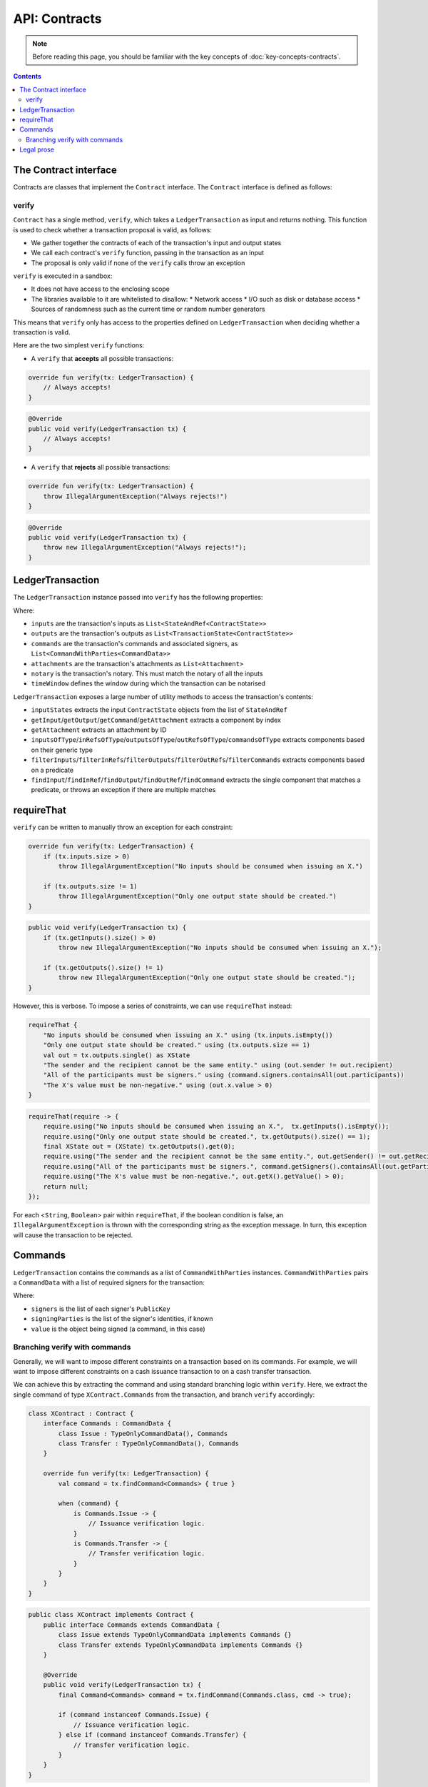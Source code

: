 .. highlight:: kotlin
.. raw:: html

   <script type="text/javascript" src="_static/jquery.js"></script>
   <script type="text/javascript" src="_static/codesets.js"></script>

API: Contracts
==============

.. note:: Before reading this page, you should be familiar with the key concepts of :doc:`key-concepts-contracts`.

.. contents::

The Contract interface
----------------------
Contracts are classes that implement the ``Contract`` interface. The ``Contract`` interface is defined as follows:

.. container:: codeset

    .. literalinclude:: ../../core/src/main/kotlin/net/corda/core/contracts/Structures.kt
        :language: kotlin
        :start-after: DOCSTART 5
        :end-before: DOCEND 5

verify
^^^^^^
``Contract`` has a single method, ``verify``, which takes a ``LedgerTransaction`` as input and returns
nothing. This function is used to check whether a transaction proposal is valid, as follows:

* We gather together the contracts of each of the transaction's input and output states
* We call each contract's ``verify`` function, passing in the transaction as an input
* The proposal is only valid if none of the ``verify`` calls throw an exception

``verify`` is executed in a sandbox:

* It does not have access to the enclosing scope
* The libraries available to it are whitelisted to disallow:
  * Network access
  * I/O such as disk or database access
  * Sources of randomness such as the current time or random number generators

This means that ``verify`` only has access to the properties defined on ``LedgerTransaction`` when deciding whether a
transaction is valid.

Here are the two simplest ``verify`` functions:

* A  ``verify`` that **accepts** all possible transactions:

.. container:: codeset

   .. sourcecode:: kotlin

        override fun verify(tx: LedgerTransaction) {
            // Always accepts!
        }

   .. sourcecode:: java

        @Override
        public void verify(LedgerTransaction tx) {
            // Always accepts!
        }

* A ``verify`` that **rejects** all possible transactions:

.. container:: codeset

   .. sourcecode:: kotlin

        override fun verify(tx: LedgerTransaction) {
            throw IllegalArgumentException("Always rejects!")
        }

   .. sourcecode:: java

        @Override
        public void verify(LedgerTransaction tx) {
            throw new IllegalArgumentException("Always rejects!");
        }

LedgerTransaction
-----------------
The ``LedgerTransaction`` instance passed into ``verify`` has the following properties:

.. container:: codeset

    .. literalinclude:: ../../core/src/main/kotlin/net/corda/core/transactions/LedgerTransaction.kt
        :language: kotlin
        :start-after: DOCSTART 1
        :end-before: DOCEND 1

Where:

* ``inputs`` are the transaction's inputs as ``List<StateAndRef<ContractState>>``
* ``outputs`` are the transaction's outputs as ``List<TransactionState<ContractState>>``
* ``commands`` are the transaction's commands and associated signers, as ``List<CommandWithParties<CommandData>>``
* ``attachments`` are the transaction's attachments as ``List<Attachment>``
* ``notary`` is the transaction's notary. This must match the notary of all the inputs
* ``timeWindow`` defines the window during which the transaction can be notarised

``LedgerTransaction`` exposes a large number of utility methods to access the transaction's contents:

* ``inputStates`` extracts the input ``ContractState`` objects from the list of ``StateAndRef``
* ``getInput``/``getOutput``/``getCommand``/``getAttachment`` extracts a component by index
* ``getAttachment`` extracts an attachment by ID
* ``inputsOfType``/``inRefsOfType``/``outputsOfType``/``outRefsOfType``/``commandsOfType`` extracts components based on
  their generic type
* ``filterInputs``/``filterInRefs``/``filterOutputs``/``filterOutRefs``/``filterCommands`` extracts components based on
  a predicate
* ``findInput``/``findInRef``/``findOutput``/``findOutRef``/``findCommand`` extracts the single component that matches
  a predicate, or throws an exception if there are multiple matches

requireThat
-----------
``verify`` can be written to manually throw an exception for each constraint:

.. container:: codeset

   .. sourcecode:: kotlin

        override fun verify(tx: LedgerTransaction) {
            if (tx.inputs.size > 0)
                throw IllegalArgumentException("No inputs should be consumed when issuing an X.")

            if (tx.outputs.size != 1)
                throw IllegalArgumentException("Only one output state should be created.")
        }

   .. sourcecode:: java

        public void verify(LedgerTransaction tx) {
            if (tx.getInputs().size() > 0)
                throw new IllegalArgumentException("No inputs should be consumed when issuing an X.");

            if (tx.getOutputs().size() != 1)
                throw new IllegalArgumentException("Only one output state should be created.");
        }

However, this is verbose. To impose a series of constraints, we can use ``requireThat`` instead:

.. container:: codeset

   .. sourcecode:: kotlin

        requireThat {
            "No inputs should be consumed when issuing an X." using (tx.inputs.isEmpty())
            "Only one output state should be created." using (tx.outputs.size == 1)
            val out = tx.outputs.single() as XState
            "The sender and the recipient cannot be the same entity." using (out.sender != out.recipient)
            "All of the participants must be signers." using (command.signers.containsAll(out.participants))
            "The X's value must be non-negative." using (out.x.value > 0)
        }

   .. sourcecode:: java

        requireThat(require -> {
            require.using("No inputs should be consumed when issuing an X.",  tx.getInputs().isEmpty());
            require.using("Only one output state should be created.", tx.getOutputs().size() == 1);
            final XState out = (XState) tx.getOutputs().get(0);
            require.using("The sender and the recipient cannot be the same entity.", out.getSender() != out.getRecipient());
            require.using("All of the participants must be signers.", command.getSigners().containsAll(out.getParticipants()));
            require.using("The X's value must be non-negative.", out.getX().getValue() > 0);
            return null;
        });

For each <``String``, ``Boolean``> pair within ``requireThat``, if the boolean condition is false, an
``IllegalArgumentException`` is thrown with the corresponding string as the exception message. In turn, this
exception will cause the transaction to be rejected.

Commands
--------
``LedgerTransaction`` contains the commands as a list of ``CommandWithParties`` instances. ``CommandWithParties`` pairs
a ``CommandData`` with a list of required signers for the transaction:

.. container:: codeset

    .. literalinclude:: ../../core/src/main/kotlin/net/corda/core/contracts/Structures.kt
        :language: kotlin
        :start-after: DOCSTART 6
        :end-before: DOCEND 6

Where:

* ``signers`` is the list of each signer's ``PublicKey``
* ``signingParties`` is the list of the signer's identities, if known
* ``value`` is the object being signed (a command, in this case)

Branching verify with commands
^^^^^^^^^^^^^^^^^^^^^^^^^^^^^^
Generally, we will want to impose different constraints on a transaction based on its commands. For example, we will
want to impose different constraints on a cash issuance transaction to on a cash transfer transaction.

We can achieve this by extracting the command and using standard branching logic within ``verify``. Here, we extract
the single command of type ``XContract.Commands`` from the transaction, and branch ``verify`` accordingly:

.. container:: codeset

   .. sourcecode:: kotlin

        class XContract : Contract {
            interface Commands : CommandData {
                class Issue : TypeOnlyCommandData(), Commands
                class Transfer : TypeOnlyCommandData(), Commands
            }

            override fun verify(tx: LedgerTransaction) {
                val command = tx.findCommand<Commands> { true }

                when (command) {
                    is Commands.Issue -> {
                        // Issuance verification logic.
                    }
                    is Commands.Transfer -> {
                        // Transfer verification logic.
                    }
                }
            }
        }

   .. sourcecode:: java

        public class XContract implements Contract {
            public interface Commands extends CommandData {
                class Issue extends TypeOnlyCommandData implements Commands {}
                class Transfer extends TypeOnlyCommandData implements Commands {}
            }

            @Override
            public void verify(LedgerTransaction tx) {
                final Command<Commands> command = tx.findCommand(Commands.class, cmd -> true);

                if (command instanceof Commands.Issue) {
                    // Issuance verification logic.
                } else if (command instanceof Commands.Transfer) {
                    // Transfer verification logic.
                }
            }
        }

Legal prose
-----------
A ``Contract`` class can be annotated with the ``@LegalProseReference`` annotation. This annotation associates the
contract with a document that restates the constraints imposed by ``verify`` in legal prose terms. This is not
required, but can be useful in contexts where it is expected that legal contracts will take precedence over the
software implementations in case of disagreement.

``@LegalProseReference`` takes a single parameter, ``uri``, which identifies the legal prose document the contract is
associated with:

.. container:: codeset

   .. sourcecode:: kotlin

        @LegalProseReference(uri = "foo.bar.com/my-legal-doc.html")
        class MyContract : Contract {
            override fun verify(tx: LedgerTransaction) {
                // Contract logic.
            }
        }

   .. sourcecode:: java

        @LegalProseReference(uri = "foo.bar.com/my-legal-doc.html")
        public class MyContract implements Contract {
            @Override
            public void verify(LedgerTransaction tx) {
                // Contract logic.
            }
        }